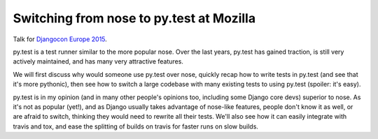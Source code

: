 Switching from nose to py.test at Mozilla
=========================================

Talk for `Djangocon Europe 2015 <http://2015.djangocon.eu/talks/>`_.

py.test is a test runner similar to the more popular nose. Over the last years,
py.test has gained traction, is still very actively maintained, and has many
very attractive features.

We will first discuss why would someone use py.test over nose, quickly recap
how to write tests in py.test (and see that it's more pythonic), then see how
to switch a large codebase with many existing tests to using py.test (spoiler:
it's easy).

py.test is in my opinion (and in many other people's opinions too, including
some Django core devs) superior to nose. As it's not as popular (yet!), and as
Django usually takes advantage of nose-like features, people don't know it as
well, or are afraid to switch, thinking they would need to rewrite all their
tests.
We'll also see how it can easily integrate with travis and tox, and ease the
splitting of builds on travis for faster runs on slow builds.

